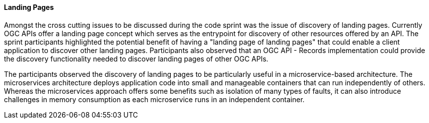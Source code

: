 ==== Landing Pages

Amongst the cross cutting issues to be discussed during the code sprint was the issue of discovery of landing pages. Currently OGC APIs offer a landing page concept which serves as the entrypoint for discovery of other resources offered by an API. The sprint participants highlighted the potential benefit of having a "landing page of landing pages" that could enable a client application to discover other landing pages. Participants also observed that an OGC API - Records implementation could provide the discovery functionality needed to discover landing pages of other OGC APIs.

The participants observed the discovery of landing pages to be particularly useful in a microservice-based architecture. The microservices architecture deploys application code into small and manageable containers that can run independently of others. Whereas the microservices approach offers some benefits such as isolation of many types of faults, it can also introduce challenges in memory consumption as each microservice runs in an independent container.

